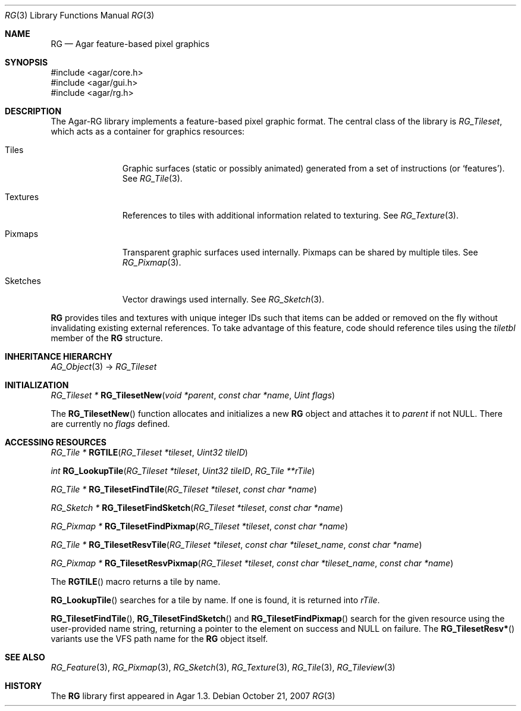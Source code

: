.\"
.\" Copyright (c) 2007-2019 Julien Nadeau Carriere <vedge@csoft.net>
.\" All rights reserved.
.\"
.\" Redistribution and use in source and binary forms, with or without
.\" modification, are permitted provided that the following conditions
.\" are met:
.\" 1. Redistributions of source code must retain the above copyright
.\"    notice, this list of conditions and the following disclaimer.
.\" 2. Redistributions in binary form must reproduce the above copyright
.\"    notice, this list of conditions and the following disclaimer in the
.\"    documentation and/or other materials provided with the distribution.
.\" 
.\" THIS SOFTWARE IS PROVIDED BY THE AUTHOR ``AS IS'' AND ANY EXPRESS OR
.\" IMPLIED WARRANTIES, INCLUDING, BUT NOT LIMITED TO, THE IMPLIED
.\" WARRANTIES OF MERCHANTABILITY AND FITNESS FOR A PARTICULAR PURPOSE
.\" ARE DISCLAIMED. IN NO EVENT SHALL THE AUTHOR BE LIABLE FOR ANY DIRECT,
.\" INDIRECT, INCIDENTAL, SPECIAL, EXEMPLARY, OR CONSEQUENTIAL DAMAGES
.\" (INCLUDING BUT NOT LIMITED TO, PROCUREMENT OF SUBSTITUTE GOODS OR
.\" SERVICES; LOSS OF USE, DATA, OR PROFITS; OR BUSINESS INTERRUPTION)
.\" HOWEVER CAUSED AND ON ANY THEORY OF LIABILITY, WHETHER IN CONTRACT,
.\" STRICT LIABILITY, OR TORT (INCLUDING NEGLIGENCE OR OTHERWISE) ARISING
.\" IN ANY WAY OUT OF THE USE OF THIS SOFTWARE EVEN IF ADVISED OF THE
.\" POSSIBILITY OF SUCH DAMAGE.
.\"
.Dd October 21, 2007
.Dt RG 3
.Os
.ds vT Agar API Reference
.ds oS Agar 1.6
.Sh NAME
.Nm RG
.Nd Agar feature-based pixel graphics
.Sh SYNOPSIS
.Bd -literal
#include <agar/core.h>
#include <agar/gui.h>
#include <agar/rg.h>
.Ed
.Sh DESCRIPTION
The Agar-RG library implements a feature-based pixel graphic format.
The central class of the library is
.Ft RG_Tileset ,
which acts as a container for graphics resources:
.Bl -tag -width "Textures "
.It Tiles
Graphic surfaces (static or possibly animated) generated from a set of
instructions (or
.Sq features ) .
See
.Xr RG_Tile 3 .
.It Textures
References to tiles with additional information related to texturing.
See
.Xr RG_Texture 3 .
.It Pixmaps
Transparent graphic surfaces used internally.
Pixmaps can be shared by multiple tiles.
See
.Xr RG_Pixmap 3 .
.It Sketches
Vector drawings used internally.
See
.Xr RG_Sketch 3 .
.El
.Pp
.Nm
provides tiles and textures with unique integer IDs such that items can be
added or removed on the fly without invalidating existing external references.
To take advantage of this feature, code should reference tiles using the
.Va tiletbl
member of the
.Nm
structure.
.Sh INHERITANCE HIERARCHY
.Xr AG_Object 3 ->
.Ft RG_Tileset
.Sh INITIALIZATION
.nr nS 1
.Ft "RG_Tileset *"
.Fn RG_TilesetNew "void *parent" "const char *name" "Uint flags"
.Pp
.nr nS 0
The
.Fn RG_TilesetNew
function allocates and initializes a new
.Nm
object and attaches it to
.Fa parent
if not NULL.
There are currently no
.Fa flags
defined.
.Sh ACCESSING RESOURCES
.nr nS 1
.Ft RG_Tile *
.Fn RGTILE "RG_Tileset *tileset" "Uint32 tileID"
.Pp
.Ft int
.Fn RG_LookupTile "RG_Tileset *tileset" "Uint32 tileID" "RG_Tile **rTile"
.Pp
.Ft "RG_Tile *"
.Fn RG_TilesetFindTile "RG_Tileset *tileset" "const char *name"
.Pp
.Ft "RG_Sketch *"
.Fn RG_TilesetFindSketch "RG_Tileset *tileset" "const char *name"
.Pp
.Ft "RG_Pixmap *"
.Fn RG_TilesetFindPixmap "RG_Tileset *tileset" "const char *name"
.Pp
.Ft "RG_Tile *"
.Fn RG_TilesetResvTile "RG_Tileset *tileset" "const char *tileset_name" "const char *name"
.Pp
.Ft "RG_Pixmap *"
.Fn RG_TilesetResvPixmap "RG_Tileset *tileset" "const char *tileset_name" "const char *name"
.Pp
.nr nS 0
The
.Fn RGTILE
macro returns a tile by name.
.Pp
.Fn RG_LookupTile
searches for a tile by name.
If one is found, it is returned into
.Fa rTile .
.Pp
.Fn RG_TilesetFindTile ,
.Fn RG_TilesetFindSketch
and
.Fn RG_TilesetFindPixmap
search for the given resource using the user-provided name string,
returning a pointer to the element on success and NULL on failure.
The
.Fn RG_TilesetResv*
variants use the VFS path name for the
.Nm
object itself.
.Sh SEE ALSO
.Xr RG_Feature 3 ,
.Xr RG_Pixmap 3 ,
.Xr RG_Sketch 3 ,
.Xr RG_Texture 3 ,
.Xr RG_Tile 3 ,
.Xr RG_Tileview 3
.Sh HISTORY
The
.Nm
library first appeared in Agar 1.3.

